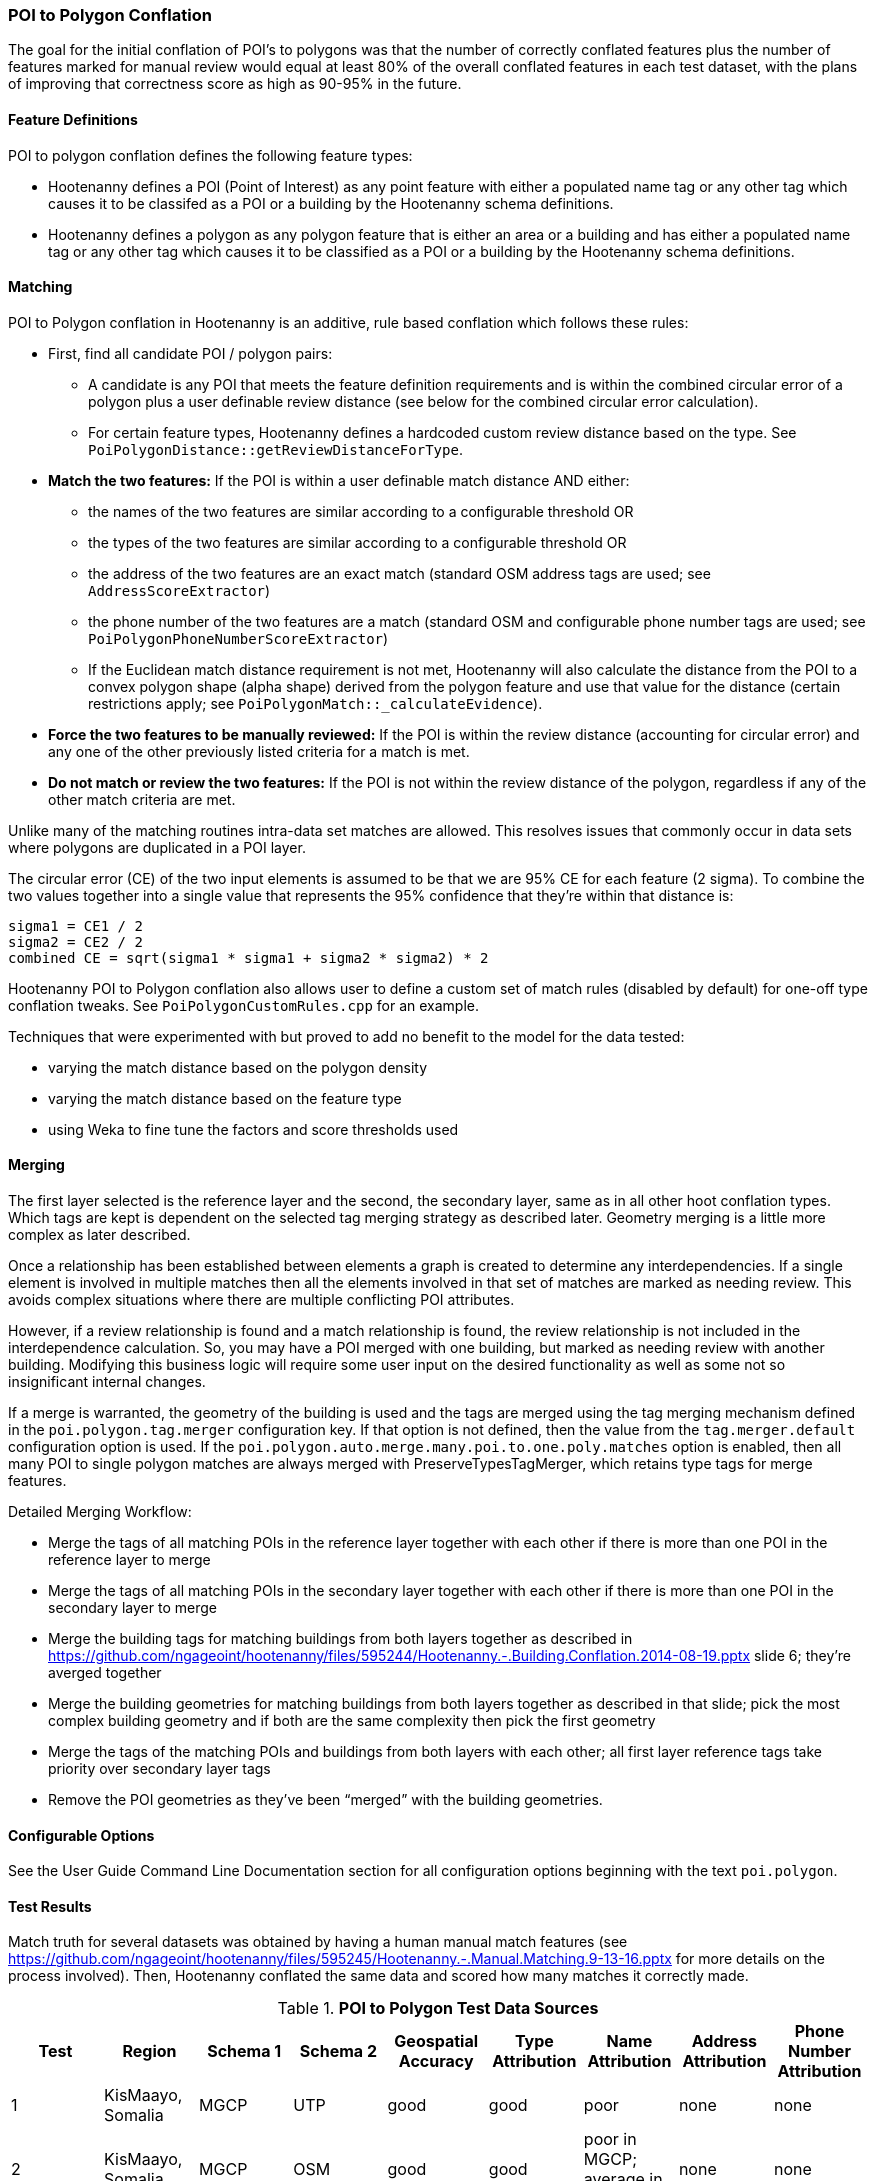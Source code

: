 
[[PoiToPolygonConflationAlgs]]
=== POI to Polygon Conflation

The goal for the initial conflation of POI's to polygons was that the number of correctly conflated 
features plus the number of features marked for manual review would equal at least 80% of the 
overall conflated features in each test dataset, with the plans of improving that correctness score 
as high as 90-95% in the future.

==== Feature Definitions

POI to polygon conflation defines the following feature types:

* Hootenanny defines a POI (Point of Interest) as any point feature with either a populated name tag 
or any other tag which causes it to be classifed as a POI or a building by the Hootenanny schema 
definitions.
* Hootenanny defines a polygon as any polygon feature that is either an area or a building and has 
either a populated name tag or any other tag which causes it to be classified as a POI or a building 
by the Hootenanny schema definitions.

==== Matching

POI to Polygon conflation in Hootenanny is an additive, rule based conflation which follows these rules:

* First, find all candidate POI / polygon pairs:
** A candidate is any POI that meets the feature definition requirements and is within the combined 
circular error of a polygon plus a user definable review distance (see below for the combined 
circular error calculation).
** For certain feature types, Hootenanny defines a hardcoded custom review distance based on the 
type. See `PoiPolygonDistance::getReviewDistanceForType`.
* **Match the two features:**  If the POI is within a user definable match distance AND either:
** the names of the two features are similar according to a configurable threshold OR
** the types of the two features are similar according to a configurable threshold OR
** the address of the two features are an exact match (standard OSM address tags are used; see 
`AddressScoreExtractor`)
** the phone number of the two features are a match (standard OSM and configurable phone number tags 
are used; see `PoiPolygonPhoneNumberScoreExtractor`)
** If the Euclidean match distance requirement is not met, Hootenanny will also calculate the 
distance from the POI to a convex polygon shape (alpha shape) derived from the polygon feature and 
use that value for the distance (certain restrictions apply; see 
`PoiPolygonMatch::_calculateEvidence`).
* **Force the two features to be manually reviewed:** If the POI is within the review distance 
(accounting for circular error) and any one of the other previously listed criteria for a match is 
met.
* **Do not match or review the two features:**  If the POI is not within the review distance of the 
polygon, regardless if any of the other match criteria are met.

Unlike many of the matching routines intra-data set matches are allowed. This resolves issues that 
commonly occur in data sets where polygons are duplicated in a POI layer.

The circular error (CE) of the two input elements is assumed to be that we are 95% CE for each 
feature (2 sigma). To combine the two values together into a single value that represents the 95% 
confidence that they're within that distance is:

------
sigma1 = CE1 / 2
sigma2 = CE2 / 2
combined CE = sqrt(sigma1 * sigma1 + sigma2 * sigma2) * 2
------

Hootenanny POI to Polygon conflation also allows user to define a custom set of match rules 
(disabled by default) for one-off type conflation tweaks. See `PoiPolygonCustomRules.cpp` for an 
example.

Techniques that were experimented with but proved to add no benefit to the model for the data tested:

* varying the match distance based on the polygon density
* varying the match distance based on the feature type
* using Weka to fine tune the factors and score thresholds used

==== Merging

The first layer selected is the reference layer and the second, the secondary layer, same as in all 
other hoot conflation types.  Which tags are kept is dependent on the selected tag merging strategy 
as described later. Geometry merging is a little more complex as later described.

Once a relationship has been established between elements a graph is created to determine any 
interdependencies. If a single element is involved in multiple matches then all the elements 
involved in that set of matches are marked as needing review. This avoids complex situations where 
there are multiple conflicting POI attributes.

However, if a review relationship is found and a match relationship is found, the review 
relationship is not included in the interdependence calculation. So, you may have a POI merged with 
one building, but marked as needing review with another building. Modifying this business logic will 
require some user input on the desired functionality as well as some not so insignificant internal 
changes.

If a merge is warranted, the geometry of the building is used and the tags are merged using the tag 
merging mechanism defined in the `poi.polygon.tag.merger` configuration key. If that option is not 
defined, then the value from the `tag.merger.default` configuration option is used. If the `poi.polygon.auto.merge.many.poi.to.one.poly.matches` option is enabled, then all many POI to single 
polygon matches are always merged with PreserveTypesTagMerger, which retains type tags for merge 
features.

Detailed Merging Workflow:

* Merge the tags of all matching POIs in the reference layer together with each other if there is 
more than one POI in the reference layer to merge
* Merge the tags of all matching POIs in the secondary layer together with each other if there is 
more than one POI in the secondary layer to merge
* Merge the building tags for matching buildings from both layers together as described in
https://github.com/ngageoint/hootenanny/files/595244/Hootenanny.-.Building.Conflation.2014-08-19.pptx 
slide 6; they’re averged together
* Merge the building geometries for matching buildings from both layers together as described in 
that slide; pick the most complex building geometry and if both are the same complexity then pick 
the first geometry
* Merge the tags of the matching POIs and buildings from both layers with each other; all first 
layer reference tags take priority over secondary layer tags
* Remove the POI geometries as they’ve been “merged” with the building geometries.

==== Configurable Options

See the User Guide Command Line Documentation section for all configuration options beginning with 
the text `poi.polygon`.

==== Test Results

Match truth for several datasets was obtained by having a human manual match features
(see https://github.com/ngageoint/hootenanny/files/595245/Hootenanny.-.Manual.Matching.9-13-16.pptx 
for more details on the process involved). Then, Hootenanny conflated the same data and scored how 
many matches it correctly made.

.*POI to Polygon Test Data Sources*
[options="header"]
|======
| *Test* | *Region* | *Schema 1* | *Schema 2* | *Geospatial Accuracy* | *Type Attribution* | *Name Attribution* | *Address Attribution* | *Phone Number Attribution*
| 1 | KisMaayo, Somalia | MGCP | UTP | good | good | poor | none | none
| 2 | KisMaayo, Somalia | MGCP | OSM | good | good | poor in MGCP; average in OSM | none | none
| 3 | San Francisco, USA | OSM | city govt | good | average | average | poor in OSM; none in city govt | average
| 4 | Munich, Germany | OSM | NAVTEQ | good in OSM; poor near intersections for NAVTEQ | average for OSM; good for NAVTEQ | good | average | average
| 5 | Cairo, Egypt | N/A | N/A | good for poly; average for POIs | good | good | none | average
| 6 | Alexandria, Egypt | N/A | N/A | good for poly; average for POIs | good | good | none | poor
| 7 | Rafah, Syria | N/A | N/A | good | good | poor for polys; good for POIs | none | none
|======

* MGCP = Multi-National Geospatial Co-Production Program 
* OSM = OpenStreetMap.org

.*POI to Polygon Standalone Test Results - October 2021*
[width="100%"]
|======
| *Test* | *AOI*| *Manually Matched Feature Count* | *Percentage Correctly Conflated* | *Percentage Marked for Unecessary Review* | *Percentage Combined Correct and Reviewable*
| 1 | KisMaayo, Somalia | 58 | 14.8% | 84.2% | **99.0%**
| 2 | KisMaayo, Somalia | 13 | 38.8% | 55.6% | **94.4%**
| 3 | San Francisco, USA | 989 | 21.7% | 70.7% | **92.4%**
| 4 | Munich, Germany | 386 | 2.8% | 94.3% | **97.6%**
| 5 | Cairo, Egypt |56 | 61.8% | 33.3% | **95.1%**
| 6 | Alexandria, Egypt | 6 | 66.7% | 0.0% | **66.7%**
| 7 | Rafah, Syria | 5 | 100.0% | 0.0% | **100.0%**
|======

Combined Correct = number of correct matches + number of unnecessary reviews

Very good test scores were achieved for all test except that the Alexandria test. However, for some
of the larger conflation tests, the number of reviews may be larger than what some users would deem
acceptable.

==== Future Work

* improve tag similarity calculation
* more intelligent POI merging
* model based classification

For more information on POI to polygon conflation:
https://github.com/ngageoint/hootenanny/files/607197/Hootenanny.-.POI.to.Polygon.2016-11-15.pptx

